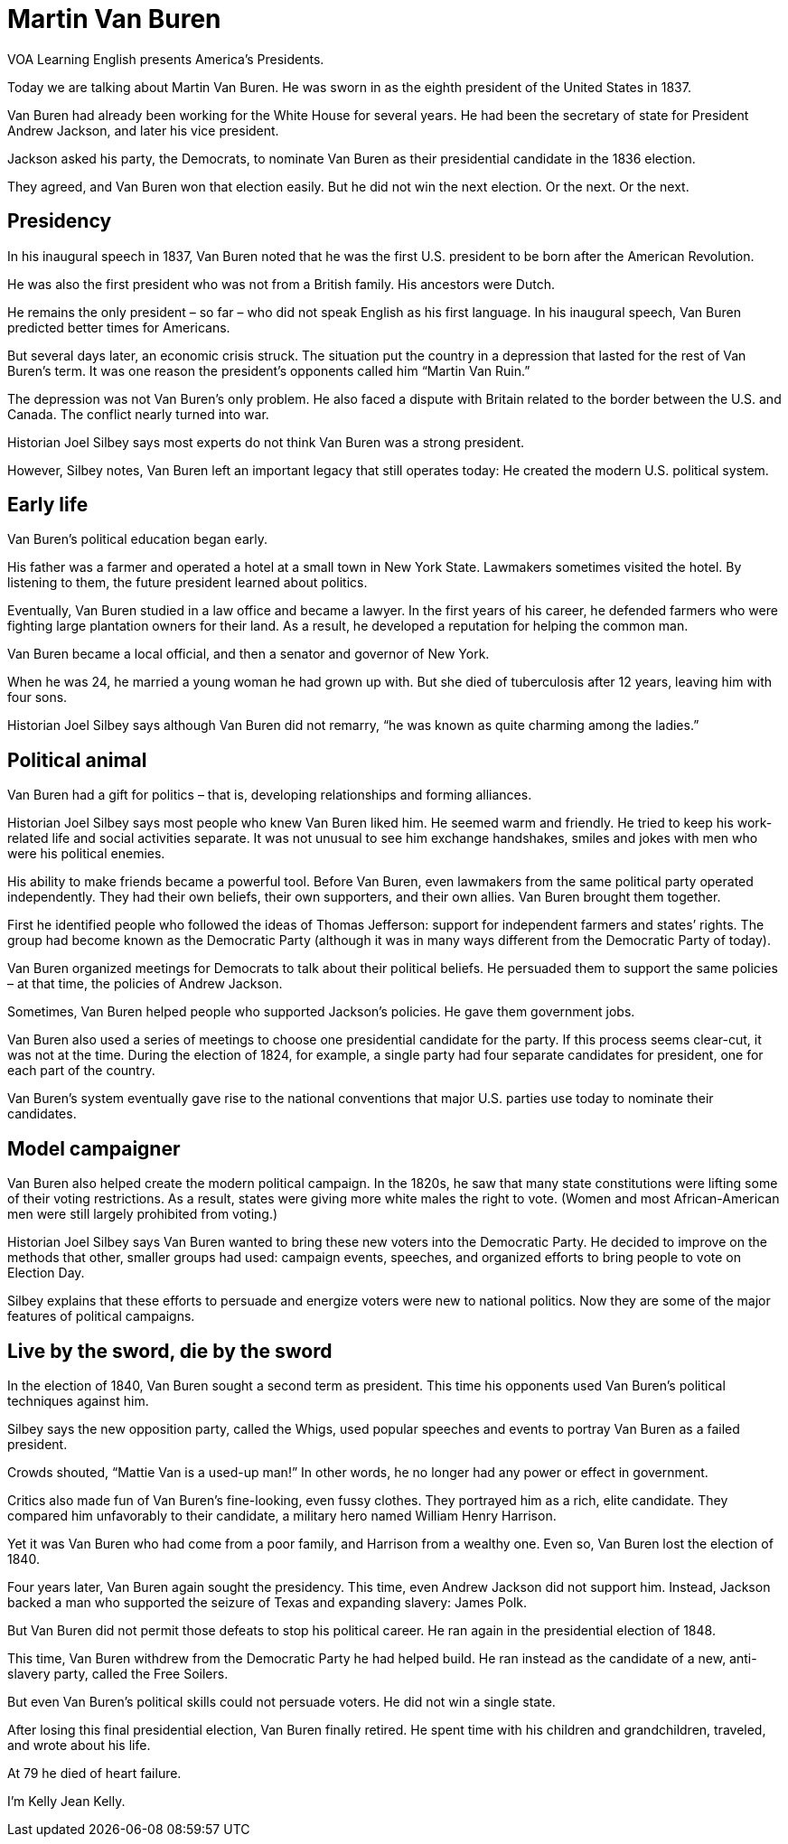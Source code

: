 = Martin Van Buren

VOA Learning English presents America’s Presidents.

Today we are talking about Martin Van Buren. He was sworn in as the eighth president of the United States in 1837.

Van Buren had already been working for the White House for several years. He had been the secretary of state for President Andrew Jackson, and later his vice president.

Jackson asked his party, the Democrats, to nominate Van Buren as their presidential candidate in the 1836 election.

They agreed, and Van Buren won that election easily. But he did not win the next election. Or the next. Or the next.

== Presidency

In his inaugural speech in 1837, Van Buren noted that he was the first U.S. president to be born after the American Revolution.

He was also the first president who was not from a British family. His ancestors were Dutch.

He remains the only president – so far – who did not speak English as his first language. In his inaugural speech, Van Buren predicted better times for Americans.

But several days later, an economic crisis struck. The situation put the country in a depression that lasted for the rest of Van Buren’s term. It was one reason the president’s opponents called him “Martin Van Ruin.”

The depression was not Van Buren’s only problem. He also faced a dispute with Britain related to the border between the U.S. and Canada. The conflict nearly turned into war.

Historian Joel Silbey says most experts do not think Van Buren was a strong president. 

However, Silbey notes, Van Buren left an important legacy that still operates today: He created the modern U.S. political system.

== Early life

Van Buren’s political education began early.

His father was a farmer and operated a hotel at a small town in New York State. Lawmakers sometimes visited the hotel. By listening to them, the future president learned about politics.

Eventually, Van Buren studied in a law office and became a lawyer. In the first years of his career, he defended farmers who were fighting large plantation owners for their land. As a result, he developed a reputation for helping the common man.

Van Buren became a local official, and then a senator and governor of New York.

When he was 24, he married a young woman he had grown up with. But she died of tuberculosis after 12 years, leaving him with four sons.

Historian Joel Silbey says although Van Buren did not remarry, “he was known as quite charming among the ladies.”

== Political animal

Van Buren had a gift for politics – that is, developing relationships and forming alliances.

Historian Joel Silbey says most people who knew Van Buren liked him. He seemed warm and friendly. He tried to keep his work-related life and social activities separate. It was not unusual to see him exchange handshakes, smiles and jokes with men who were his political enemies.

His ability to make friends became a powerful tool. Before Van Buren, even lawmakers from the same political party operated independently.
They had their own beliefs, their own supporters, and their own allies. Van Buren brought them together.

First he identified people who followed the ideas of Thomas Jefferson: support for independent farmers and states’ rights. The group had become known as the Democratic Party (although it was in many ways different from the Democratic Party of today).

Van Buren organized meetings for Democrats to talk about their political beliefs. He persuaded them to support the same policies – at that time, the policies of Andrew Jackson.

Sometimes, Van Buren helped people who supported Jackson’s policies. He gave them government jobs.

Van Buren also used a series of meetings to choose one presidential candidate for the party. If this process seems clear-cut, it was not at the time. During the election of 1824, for example, a single party had four separate candidates for president, one for each part of the country.

Van Buren’s system eventually gave rise to the national conventions that major U.S. parties use today to nominate their candidates.

== Model campaigner

Van Buren also helped create the modern political campaign. In the 1820s, he saw that many state constitutions were lifting some of their voting restrictions. As a result, states were giving more white males the right to vote. (Women and most African-American men were still largely prohibited from voting.)

Historian Joel Silbey says Van Buren wanted to bring these new voters into the Democratic Party. He decided to improve on the methods that other, smaller groups had used: campaign events, speeches, and organized efforts to bring people to vote on Election Day.

Silbey explains that these efforts to persuade and energize voters were new to national politics. Now they are some of the major features of political campaigns.

== Live by the sword, die by the sword

In the election of 1840, Van Buren sought a second term as president. This time his opponents used Van Buren’s political techniques against him.

Silbey says the new opposition party, called the Whigs, used popular speeches and events to portray Van Buren as a failed president.

Crowds shouted, “Mattie Van is a used-up man!” In other words, he no longer had any power or effect in government.

Critics also made fun of Van Buren’s fine-looking, even fussy clothes. They portrayed him as a rich, elite candidate. They compared him unfavorably to their candidate, a military hero named William Henry Harrison.

Yet it was Van Buren who had come from a poor family, and Harrison from a wealthy one. Even so, Van Buren lost the election of 1840.

Four years later, Van Buren again sought the presidency. This time, even Andrew Jackson did not support him. Instead, Jackson backed a man who supported the seizure of Texas and expanding slavery: James Polk.

But Van Buren did not permit those defeats to stop his political career. He ran again in the presidential election of 1848.

This time, Van Buren withdrew from the Democratic Party he had helped build. He ran instead as the candidate of a new, anti-slavery party, called the Free Soilers.

But even Van Buren’s political skills could not persuade voters. He did not win a single state.

After losing this final presidential election, Van Buren finally retired. He spent time with his children and grandchildren, traveled, and wrote about his life.

At 79 he died of heart failure.

I’m Kelly Jean Kelly.